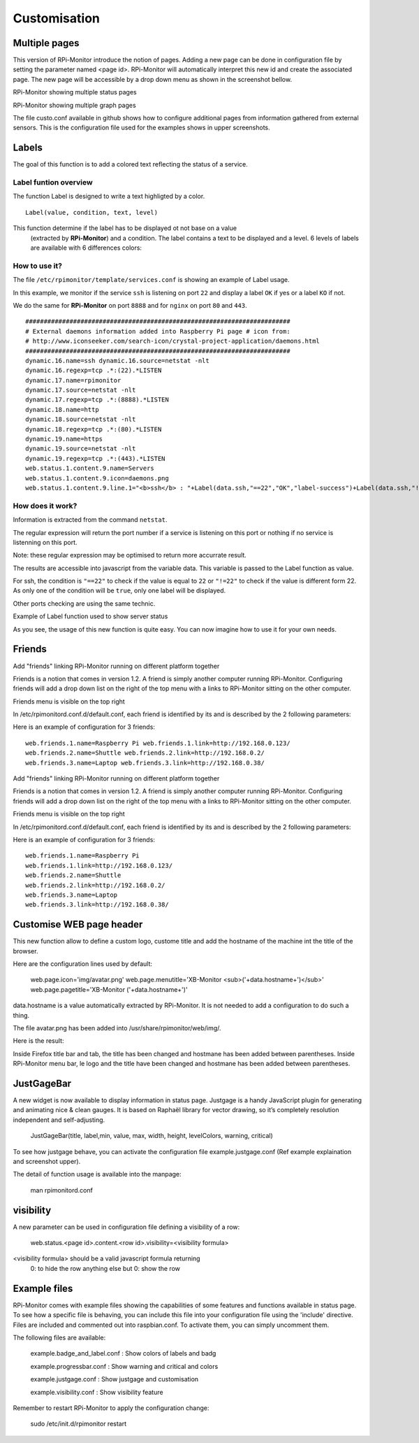 Customisation
=============

Multiple pages
--------------

This version of RPi-Monitor introduce the notion of pages. Adding a new page 
can be done in configuration file by setting the parameter named <page id>.
RPi-Monitor will automatically interpret this new id and create the associated 
page. The new page will be accessible by a drop down menu as shown in the 
screenshot bellow.


RPi-Monitor showing multiple status pages

RPi-Monitor showing multiple graph pages

The file custo.conf available in github shows how to configure additional pages 
from information gathered from external sensors. This is the configuration file
used for the examples shows in upper screenshots.


Labels
------

.. image:: _static/label001.png
  :align: center

The goal of this function is to add a colored text reflecting the status of a service.

Label funtion overview
^^^^^^^^^^^^^^^^^^^^^^

The function Label is designed to write a text highligted by a color.

::

    Label(value, condition, text, level) 

This function determine if the label has to be displayed ot not base on a value
 (extracted by **RPi-Monitor**) and a condition. The label contains a text to 
 be displayed and a level. 6 levels of labels are available with 6 differences colors:

.. image:: _static/label002.png
  :align: center

How to use it?
^^^^^^^^^^^^^^

The file ``/etc/rpimonitor/template/services.conf`` is showing an example of Label usage.

In this example, we monitor if the service ``ssh`` is listening on port ``22`` and display a 
label ``OK`` if yes or a label ``KO`` if not.

We do the same for **RPi-Monitor** on port ``8888`` and for ``nginx`` on port ``80`` and ``443``.

::

    ######################################################################## 
    # External daemons information added into Raspberry Pi page # icon from: 
    # http://www.iconseeker.com/search-icon/crystal-project-application/daemons.html 
    ######################################################################## 
    dynamic.16.name=ssh dynamic.16.source=netstat -nlt 
    dynamic.16.regexp=tcp .*:(22).*LISTEN 
    dynamic.17.name=rpimonitor 
    dynamic.17.source=netstat -nlt 
    dynamic.17.regexp=tcp .*:(8888).*LISTEN 
    dynamic.18.name=http 
    dynamic.18.source=netstat -nlt 
    dynamic.18.regexp=tcp .*:(80).*LISTEN 
    dynamic.19.name=https 
    dynamic.19.source=netstat -nlt 
    dynamic.19.regexp=tcp .*:(443).*LISTEN 
    web.status.1.content.9.name=Servers 
    web.status.1.content.9.icon=daemons.png 
    web.status.1.content.9.line.1="<b>ssh</b> : "+Label(data.ssh,"==22","OK","label-success")+Label(data.ssh,"!=22","KO","label-important")+" <b>rpimonitor</b> : "+Label(data.rpimonitor,"==8888","OK","label-success")+Label(data.rpimonitor,"!=8888","KO","label-important")+" <b>nginx http</b> : "+Label(data.http,"==80","OK","label-success")+Label(data.http,"!=80","KO","label-important")+" <b>nginx https</b> : "+Label(data.https,"==443","OK","label-success")+Label(data.https,"!=443","KO","label-important")


How does it work?
^^^^^^^^^^^^^^^^^

Information is extracted from the command ``netstat``.

The regular expression will return the port number if a service is listening 
on this port or nothing if no service is listenning on this port.

Note: these regular expression may be optimised to return more accurrate result.


The results are accessible into javascript from the variable data. This 
variable is passed to the Label function as value.

For ssh, the condition is ``"==22"`` to check if the value is equal to 
``22`` or ``"!=22"`` to check if the value is different form 22. As only one of 
the condition will be ``true``, only one label will be displayed.

Other ports checking are using the same technic.

Example of Label function used to show server status

.. image:: _static/label001.png
  :align: center

As you see, the usage of this new function is quite easy. You can now 
imagine how to use it for your own needs.


Friends
-------

Add "friends" linking RPi-Monitor running on different platform together


Friends is a notion that comes in version 1.2. A friend is simply another computer running RPi-Monitor. Configuring friends will add a drop down list on the right of the top menu with a links to RPi-Monitor sitting on the other computer.


Friends menu is visible on the top right


In /etc/rpimonitord.conf.d/default.conf, each friend is identified by its and is described by the 2 following parameters:


Here is an example of configuration for 3 friends:

::

  web.friends.1.name=Raspberry Pi web.friends.1.link=http://192.168.0.123/ 
  web.friends.2.name=Shuttle web.friends.2.link=http://192.168.0.2/ 
  web.friends.3.name=Laptop web.friends.3.link=http://192.168.0.38/


Add "friends" linking RPi-Monitor running on different platform together


Friends is a notion that comes in version 1.2. A friend is simply another computer running RPi-Monitor. Configuring friends will add a drop down list on the right of the top menu with a links to RPi-Monitor sitting on the other computer.


Friends menu is visible on the top right


In /etc/rpimonitord.conf.d/default.conf, each friend is identified by its and is described by the 2 following parameters:


Here is an example of configuration for 3 friends:

:: 

  web.friends.1.name=Raspberry Pi 
  web.friends.1.link=http://192.168.0.123/ 
  web.friends.2.name=Shuttle 
  web.friends.2.link=http://192.168.0.2/ 
  web.friends.3.name=Laptop 
  web.friends.3.link=http://192.168.0.38/


Customise WEB page header
-------------------------

This new function allow to define a custom logo, custome title and add the 
hostname of the machine int the title of the browser.

Here are the configuration lines used by default:

  web.page.icon='img/avatar.png'
  web.page.menutitle='XB-Monitor  <sub>('+data.hostname+')</sub>'
  web.page.pagetitle='XB-Monitor ('+data.hostname+')'

data.hostname is a value automatically extracted by RPi-Monitor. It is not 
needed to add a configuration to do such a thing.

The file avatar.png has been added into /usr/share/rpimonitor/web/img/.

Here is the result:



Inside Firefox title bar and tab, the title has been changed and hostmane 
has been added between parentheses.
Inside RPi-Monitor menu bar, le logo and the title have been changed and 
hostmane has been added between parentheses. 

JustGageBar
-----------

A new widget is now available to display information in status page. Justgage is a handy JavaScript plugin for generating and animating nice & clean gauges. It is based on Raphaël library for vector drawing, so it’s completely resolution independent and self-adjusting.

  JustGageBar(title, label,min, value, max, width, height, levelColors, warning, critical)
 
To see how justgage behave, you can activate the configuration file example.justgage.conf (Ref example explaination and screenshot upper).

The detail of function usage is available into the manpage:


  man rpimonitord.conf

visibility
----------

A new parameter can be used in configuration file defining a visibility of a row:

  web.status.<page id>.content.<row id>.visibility=<visibility formula>

<visibility formula> should be a valid javascript formula returning
          0: to hide the row
          anything else but 0: show the row

Example files
-------------

RPi-Monitor comes with example files showing the capabilities of some features 
and functions available in status page. To see how a specific file is behaving,
you can include this file into your configuration file using the 'include' 
directive. Files are included  and commented out into raspbian.conf. To 
activate them, you can simply uncomment them.  

The following files are available:

    example.badge_and_label.conf : Show colors of labels and badg
    
    
    example.progressbar.conf : Show warning and critical and colors 
    
    
    example.justgage.conf : Show justgage and customisation
    
    
    example.visibility.conf : Show visibility feature

 
Remember to restart RPi-Monitor to apply the configuration change:

  sudo /etc/init.d/rpimonitor restart



